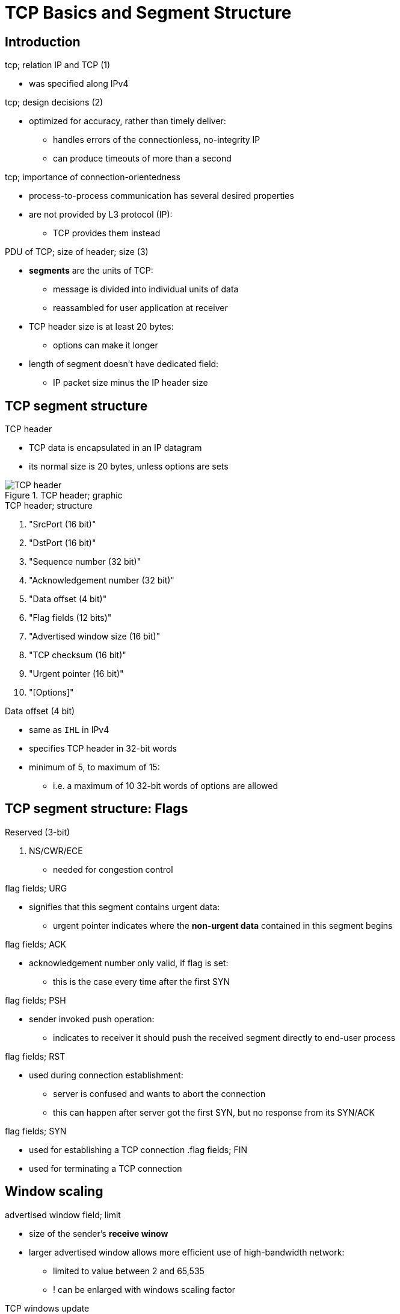 = TCP Basics and Segment Structure
:stats: transport-layer:ov1sz2lp,0,122

== Introduction

.tcp; relation IP and TCP (1)
* was specified along IPv4

.tcp; design decisions (2)
* optimized for accuracy, rather than timely deliver:
** handles errors of the connectionless, no-integrity IP
** can produce timeouts of more than a second

.tcp; importance of connection-orientedness
* process-to-process communication has several desired properties
* are not provided by L3 protocol (IP):
** TCP provides them instead

.PDU of TCP; size of header; size (3)
* *segments* are the units of TCP:
** message is divided into individual units of data
** reassambled for user application at receiver

* TCP header size is at least 20 bytes:
** options can make it longer
* length of segment doesn't have dedicated field:
** IP packet size minus the IP header size

== TCP segment structure

.TCP header
* TCP data is encapsulated in an IP datagram
* its normal size is 20 bytes, unless options are sets

.TCP header; graphic
image::http://www.ssfnet.org/Exchange/tcp/Graphics/tcpHeader1.gif[TCP header]


.TCP header; structure
. "SrcPort (16 bit)"
. "DstPort (16 bit)"
. "Sequence number (32 bit)"
. "Acknowledgement number (32 bit)"

. "Data offset (4 bit)"
. "Flag fields (12 bits)"
. "Advertised window size (16 bit)"
. "TCP checksum (16 bit)"
. "Urgent pointer (16 bit)"
. "[Options]"

.Data offset (4 bit)
* same as `IHL` in IPv4
* specifies TCP header in 32-bit words
* minimum of 5, to maximum of 15:
** i.e. a maximum of 10 32-bit words of options are allowed

== TCP segment structure: Flags

.TCP header flags (except first three) (3,6)
.Flag fields (12 bits)
.Reserved (3-bit)
. NS/CWR/ECE
* needed for congestion control

.flag fields; URG
* signifies that this segment contains urgent data:
** urgent pointer indicates where the *non-urgent data* contained in this segment begins

.flag fields; ACK
* acknowledgement number only valid, if flag is set:
** this is the case every time after the first SYN

.flag fields; PSH
* sender invoked push operation:
** indicates to receiver it should push the received segment directly to end-user process

.flag fields; RST
* used during connection establishment:
** server is confused and wants to abort the connection
** this can happen after server got the first SYN, but no response from its SYN/ACK

.flag fields; SYN
* used for establishing a TCP connection
.flag fields; FIN
* used for terminating a TCP connection

== Window scaling

.advertised window field; limit
* size of the sender's *receive winow*
* larger advertised window allows more efficient use of high-bandwidth network:
** limited to value between 2 and 65,535
** ! can be enlarged with windows scaling factor

.TCP windows update
* a TCP windows update is a segment similiar to an acknowledgement:
** sent if the available memory of the receiving process changes
** i.e. only thing changed is the advertised window field

.window scaling factor; structure
** only settable during connection establishment
** scaling factor counts per direction
** represents bits to left shift the 16-bit field

** can be set from 0 to 14, for a maximum value of up to 1 gigabyte
*** e.g. a value of 2 would mean two left shifts: 5 would become 20

== TCP Checksum

.TCP checksum field; processing
* checksum covers the TCP pseudo header
* must be calculated by sender and then verified by receiver

.TCP checksum computation (4)
* defined in RFC 768:
** one's complements of one's complement sum of 16-bit words in header and text
** if packet contains odd number of octets, it is padded to form 16-bit word
** the pad isn't transmitted as part of the packet
** during checksum computation, checksum field itself is replaced with zeroes

.structure of TCP pseudo header (6)
* uses a TCP pseudo header:
.. source IP address [4 byte iff IPv4 or 16 byte iff IPv6]
.. destination IP address [4 byte iff IPv4 or 16 byte iff IPv6]

.. [4 byte TCP length iff IPv6]
.. [1 byte, IP protocol, 2 bytes TCP length (header + padded data)] iff IPv4, or
*** [3 bytes zero, Next header] iff IPv6

.. TCP header with checksum field all set to zero
.. TCP data

.Checksum offload
.checksum offload; issues (2)
* many TCP/IP stack implementations have options for hardware assistance
** automatically computes checksum in network adapter prior to transmission
** relieves OS from using CPU cycles to calculate the checksum
* may cause packet analyzers to report invalid checksums for outbound packets:
** same issue may occur on VMs


== Out-of-band data

.comparison of out-of-band data and normal data (3,3)
* normally the receiver of data will:
.. wait till stream is finished
.. assemble received segments into data
.. push it to the application
* sender can specify data as *urgent*:
.. receiver interrupts/aborts queued stream instead until stream finishes
.. tells receiving program to process it immediately
.. when finished, TCP informs application and resumes with the stream queue

.out-of-band data examples (1)
* e.g. used in remote login sessions, like Telnet or SSH:
** user sends keyboard sequence that needs computed immediately, e.g. signals
** signal sent without waiting for program to finish its current transfer:
*** e.g. when program on remote machine fails to operate correctly

.Issues
.issues of out-of-band data; consequence (2;1)
* TCP OOB wasn't designed for modern Internet:
.. no expedition of processing on the network, just on remote receiver
* on remote host, ∃ two slightly different interpretations of OOB:
** ∴ only single bytes of data are reliable

* least used protocol feature, usually poorly implemented
